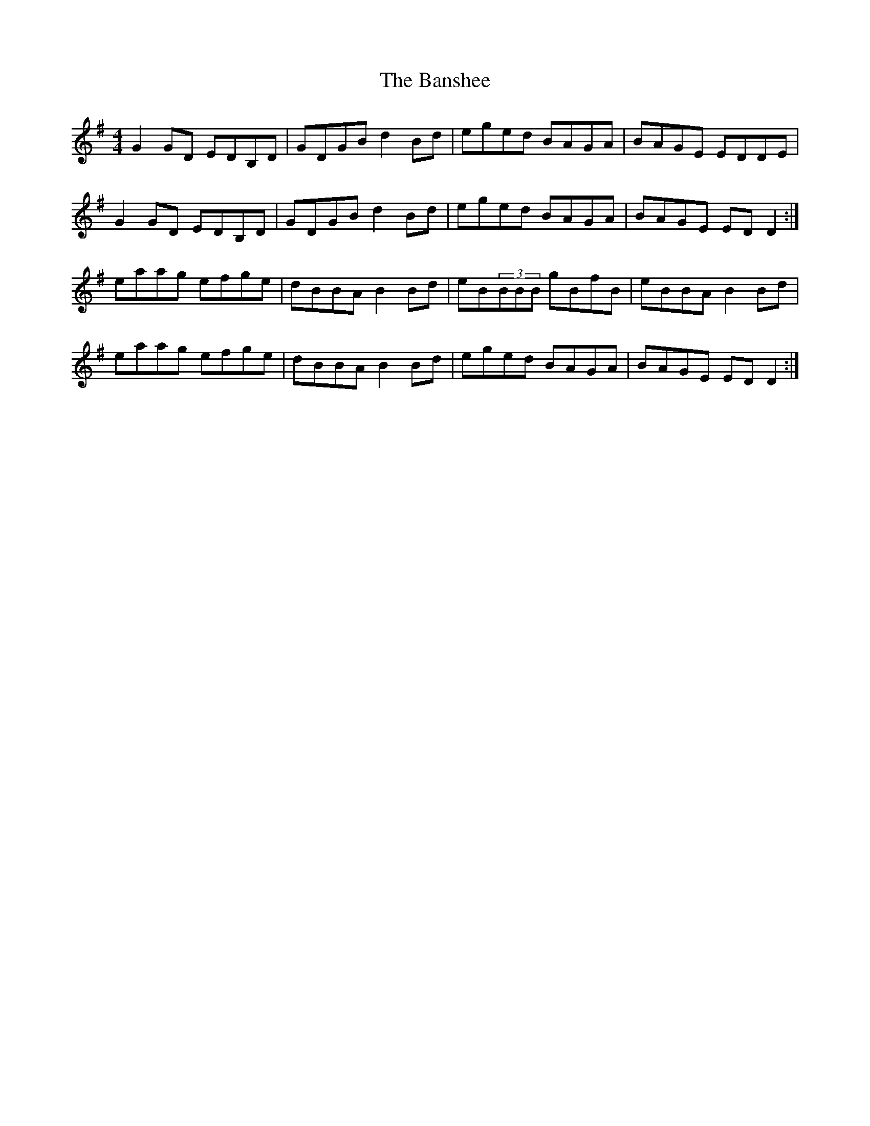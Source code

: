 X: 2793
T: Banshee, The
R: reel
M: 4/4
K: Gmajor
G2GD EDB,D|GDGB d2Bd|eged BAGA|BAGE EDDE|
G2GD EDB,D|GDGB d2Bd|eged BAGA|BAGE EDD2:|
eaag efge|dBBA B2Bd|eB(3BBB gBfB|eBBA B2Bd|
eaag efge|dBBA B2Bd|eged BAGA|BAGE EDD2:|

